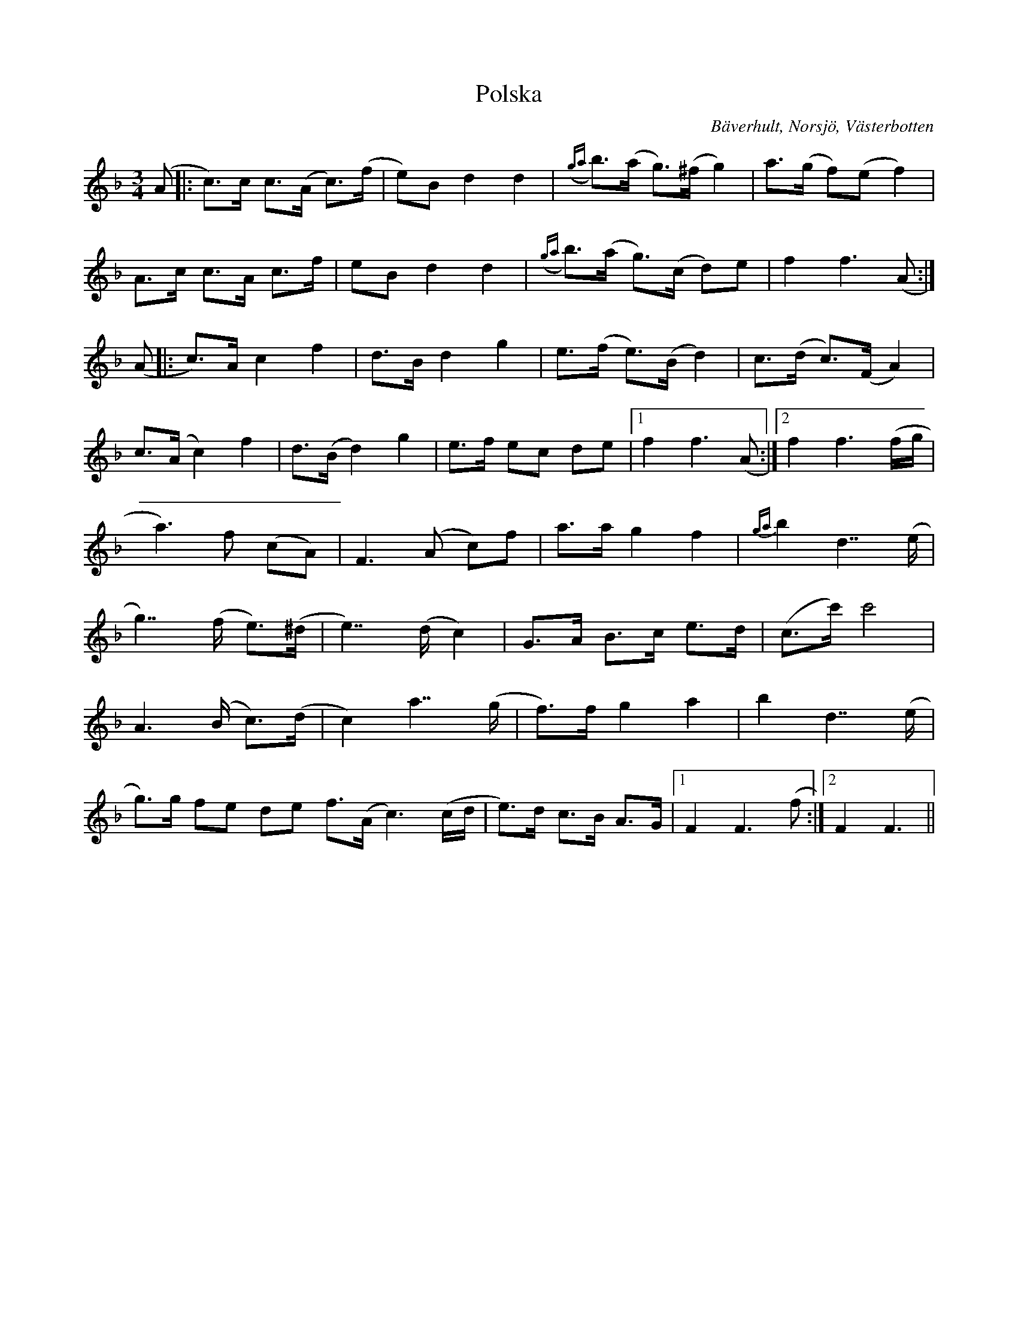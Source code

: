 %%abc-charset utf-8

X:1
T:Polska
R:Polska
Z:Anton Teljebäck 2007-11-28
S:Efter Joakim Lundmark
O:Bäverhult, Norsjö, Västerbotten
B:[[!Slatta fra Wästerbottn]] nr 3
M:3/4
L:1/8
K:F
(A |: c>)c c>(A c)>(f | e)B d2 d2 | {(ga} b)>(a g)>(^f g2) |a>(g f)(e f2)|
A>c c>A c>f | eB d2 d2 | {(ga} b)>(a g)>(c d)e | f2 f3(A :|
(A|: c)>A c2 f2 | d>B d2 g2 | e>(f e>)(B d2) | c>(d c>)(F A2) |
c>(A c2) f2 | d>(B d2) g2 | e>f ec de |1 f2 f3 (A :|2 f2 f3 (f/g/ |
a3) f (cA) | F3 (A c)f | a>a g2 f2 | {ga} b2 d7/ (e/ |
g7/) (f/ e)>(^d | e7/) (d/ c2) | G>A B>c e>d | (c>c') c'4 |
A3 (B/ c)>(d | c2) a7/ (g/ | f)>f g2 a2 | b2 d7/ (e/ |
g)>g fe de f>(A c3) (c/d/ | e)>d c>B A>G |1 F2 F3 (f :|2 F2 F3 ||

